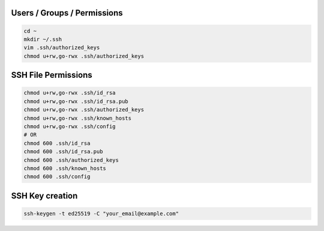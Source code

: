 Users / Groups / Permissions
============================

.. code-block:: bash

  cd ~
  mkdir ~/.ssh
  vim .ssh/authorized_keys
  chmod u+rw,go-rwx .ssh/authorized_keys


SSH File Permissions
====================

.. code-block:: bash

  chmod u+rw,go-rwx .ssh/id_rsa
  chmod u+rw,go-rwx .ssh/id_rsa.pub
  chmod u+rw,go-rwx .ssh/authorized_keys
  chmod u+rw,go-rwx .ssh/known_hosts
  chmod u+rw,go-rwx .ssh/config
  # OR
  chmod 600 .ssh/id_rsa
  chmod 600 .ssh/id_rsa.pub
  chmod 600 .ssh/authorized_keys
  chmod 600 .ssh/known_hosts
  chmod 600 .ssh/config


SSH Key creation
================

.. code-block:: bash

  ssh-keygen -t ed25519 -C "your_email@example.com"
